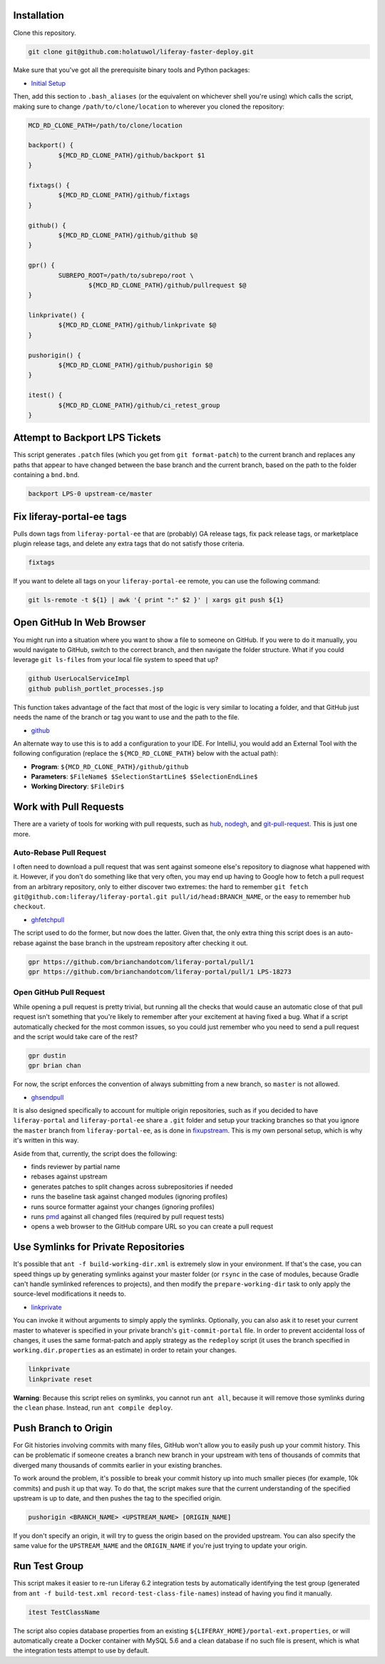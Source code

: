 Installation
============

Clone this repository.

.. code-block:: bash

	git clone git@github.com:holatuwol/liferay-faster-deploy.git

Make sure that you've got all the prerequisite binary tools and Python packages:

* `Initial Setup <../SETUP.rst>`__

Then, add this section to ``.bash_aliases`` (or the equivalent on whichever shell you're using) which calls the script, making sure to change ``/path/to/clone/location`` to wherever you cloned the repository:

.. code-block:: bash

	MCD_RD_CLONE_PATH=/path/to/clone/location

	backport() {
		${MCD_RD_CLONE_PATH}/github/backport $1
	}

	fixtags() {
		${MCD_RD_CLONE_PATH}/github/fixtags
	}

	github() {
		${MCD_RD_CLONE_PATH}/github/github $@
	}

	gpr() {
		SUBREPO_ROOT=/path/to/subrepo/root \
			${MCD_RD_CLONE_PATH}/github/pullrequest $@
	}

	linkprivate() {
		${MCD_RD_CLONE_PATH}/github/linkprivate $@
	}

	pushorigin() {
		${MCD_RD_CLONE_PATH}/github/pushorigin $@
	}

	itest() {
		${MCD_RD_CLONE_PATH}/github/ci_retest_group
	}

Attempt to Backport LPS Tickets
===============================

This script generates ``.patch`` files (which you get from ``git format-patch``) to the current branch and replaces any paths that appear to have changed between the base branch and the current branch, based on the path to the folder containing a ``bnd.bnd``.

.. code-block:: bash

	backport LPS-0 upstream-ce/master

Fix liferay-portal-ee tags
==========================

Pulls down tags from ``liferay-portal-ee`` that are (probably) GA release tags, fix pack release tags, or marketplace plugin release tags, and delete any extra tags that do not satisfy those criteria.

.. code-block:: bash

	fixtags

If you want to delete all tags on your ``liferay-portal-ee`` remote, you can use the following command:

.. code-block:: bash

	git ls-remote -t ${1} | awk '{ print ":" $2 }' | xargs git push ${1}

Open GitHub In Web Browser
==========================

You might run into a situation where you want to show a file to someone on GitHub. If you were to do it manually, you would navigate to GitHub, switch to the correct branch, and then navigate the folder structure. What if you could leverage ``git ls-files`` from your local file system to speed that up?

.. code-block:: bash

	github UserLocalServiceImpl
	github publish_portlet_processes.jsp

This function takes advantage of the fact that most of the logic is very similar to locating a folder, and that GitHub just needs the name of the branch or tag you want to use and the path to the file.

* `github <github>`__

An alternate way to use this is to add a configuration to your IDE. For IntelliJ, you would add an External Tool with the following configuration (replace the ``${MCD_RD_CLONE_PATH}`` below with the actual path):

* **Program**: ``${MCD_RD_CLONE_PATH}/github/github``
* **Parameters**: ``$FileName$ $SelectionStartLine$ $SelectionEndLine$``
* **Working Directory**: ``$FileDir$``

Work with Pull Requests
=======================

There are a variety of tools for working with pull requests, such as `hub <https://github.com/github/hub>`__, `nodegh <https://github.com/node-gh/gh>`__, and `git-pull-request <https://github.com/liferay/git-tools/tree/master/git-pull-request>`__. This is just one more.

Auto-Rebase Pull Request
~~~~~~~~~~~~~~~~~~~~~~~~

I often need to download a pull request that was sent against someone else's repository to diagnose what happened with it. However, if you don't do something like that very often, you may end up having to Google how to fetch a pull request from an arbitrary repository, only to either discover two extremes: the hard to remember ``git fetch git@github.com:liferay/liferay-portal.git pull/id/head:BRANCH_NAME``, or the easy to remember ``hub checkout``.

* `ghfetchpull <ghfetchpull>`__

The script used to do the former, but now does the latter. Given that, the only extra thing this script does is an auto-rebase against the base branch in the upstream repository after checking it out.

.. code-block:: bash

	gpr https://github.com/brianchandotcom/liferay-portal/pull/1
	gpr https://github.com/brianchandotcom/liferay-portal/pull/1 LPS-18273

Open GitHub Pull Request
~~~~~~~~~~~~~~~~~~~~~~~~

While opening a pull request is pretty trivial, but running all the checks that would cause an automatic close of that pull request isn't something that you're likely to remember after your excitement at having fixed a bug. What if a script automatically checked for the most common issues, so you could just remember who you need to send a pull request and the script would take care of the rest?

.. code-block:: bash

	gpr dustin
	gpr brian chan

For now, the script enforces the convention of always submitting from a new branch, so ``master`` is not allowed.

* `ghsendpull <ghsendpull>`__

It is also designed specifically to account for multiple origin repositories, such as if you decided to have ``liferay-portal`` and ``liferay-portal-ee`` share a ``.git`` folder and setup your tracking branches so that you ignore the ``master`` branch from ``liferay-portal-ee``, as is done in `fixupstream <fixupstream>`__. This is my own personal setup, which is why it's written in this way.

Aside from that, currently, the script does the following:

* finds reviewer by partial name
* rebases against upstream
* generates patches to split changes across subrepositories if needed
* runs the baseline task against changed modules (ignoring profiles)
* runs source formatter against your changes (ignoring profiles)
* runs `pmd <https://pmd.github.io>`__ against all changed files (required by pull request tests)
* opens a web browser to the GitHub compare URL so you can create a pull request

Use Symlinks for Private Repositories
=====================================

It's possible that ``ant -f build-working-dir.xml`` is extremely slow in your environment. If that's the case, you can speed things up by generating symlinks against your master folder (or ``rsync`` in the case of modules, because Gradle can't handle symlinked references to projects), and then modify the ``prepare-working-dir`` task to only apply the source-level modifications it needs to.

* `linkprivate <linkprivate>`__

You can invoke it without arguments to simply apply the symlinks. Optionally, you can also ask it to reset your current master to whatever is specified in your private branch's ``git-commit-portal`` file. In order to prevent accidental loss of changes, it uses the same format-patch and apply strategy as the ``redeploy`` script (it uses the branch specified in ``working.dir.properties`` as an estimate) in order to retain your changes.

.. code-block:: bash

	linkprivate
	linkprivate reset

**Warning**: Because this script relies on symlinks, you cannot run ``ant all``, because it will remove those symlinks during the ``clean`` phase. Instead, run ``ant compile deploy``.

Push Branch to Origin
=====================

For Git histories involving commits with many files, GitHub won't allow you to easily push up your commit history. This can be problematic if someone creates a branch new branch in your upstream with tens of thousands of commits that diverged many thousands of commits earlier in your existing branches.

To work around the problem, it's possible to break your commit history up into much smaller pieces (for example, 10k commits) and push it up that way. To do that, the script makes sure that the current understanding of the specified upstream is up to date, and then pushes the tag to the specified origin.

.. code-block:: bash

	pushorigin <BRANCH_NAME> <UPSTREAM_NAME> [ORIGIN_NAME]

If you don't specify an origin, it will try to guess the origin based on the provided upstream. You can also specify the same value for the ``UPSTREAM_NAME`` and the ``ORIGIN_NAME`` if you're just trying to update your origin.

Run Test Group
==============

This script makes it easier to re-run Liferay 6.2 integration tests by automatically identifying the test group (generated from ``ant -f build-test.xml record-test-class-file-names``) instead of having you find it manually.

.. code-block:: bash

	itest TestClassName

The script also copies database properties from an existing ``${LIFERAY_HOME}/portal-ext.properties``, or will automatically create a Docker container with MySQL 5.6 and a clean database if no such file is present, which is what the integration tests attempt to use by default.